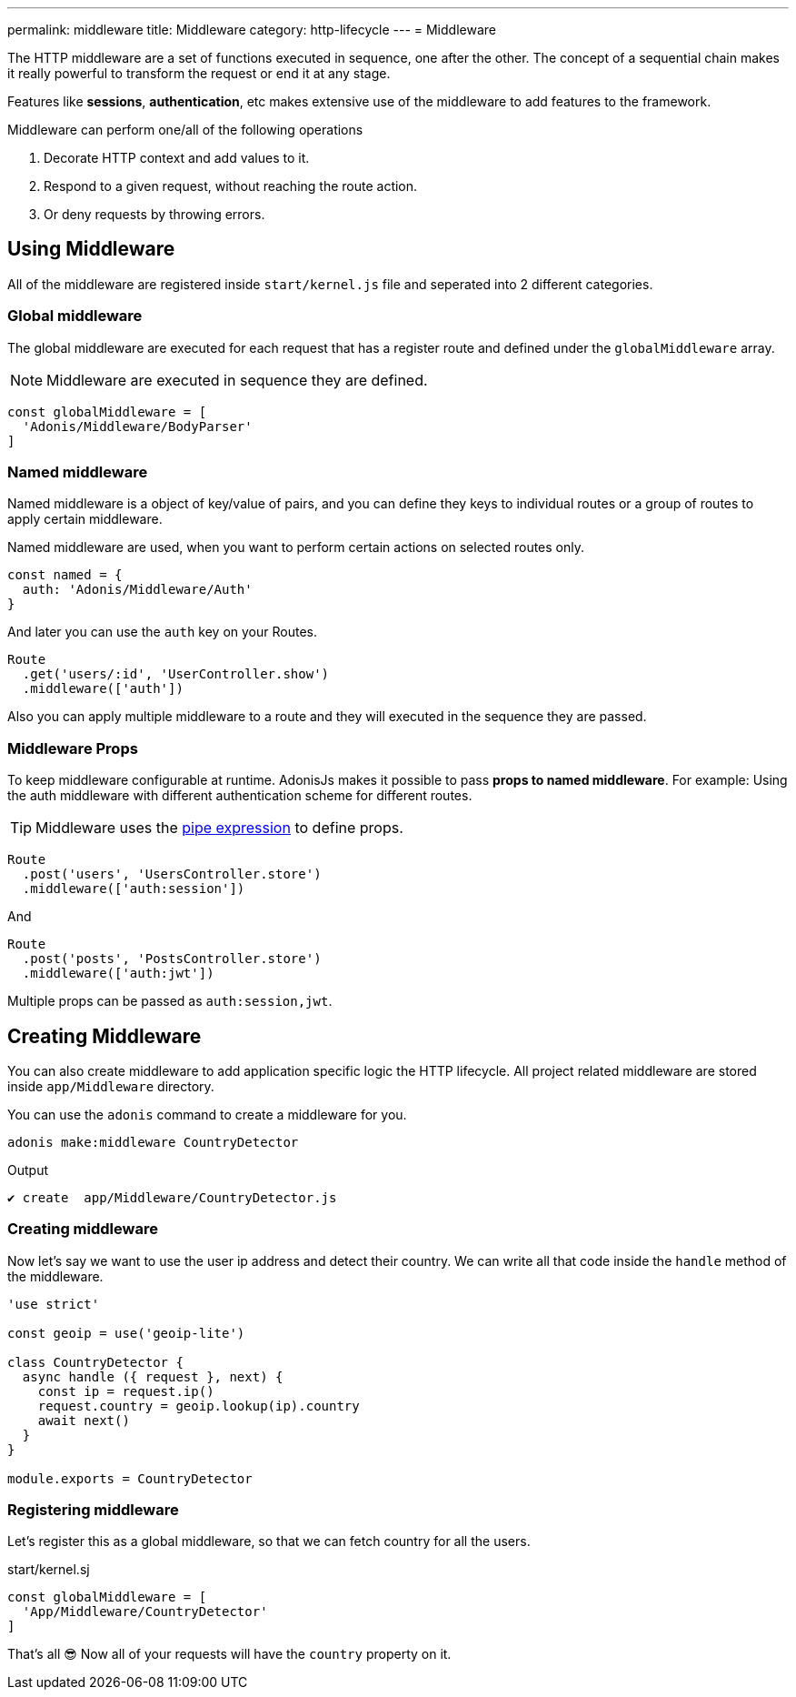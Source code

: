 ---
permalink: middleware
title: Middleware
category: http-lifecycle
---
= Middleware

toc::[]

The HTTP middleware are a set of functions executed in sequence, one after the other. The concept of a sequential chain makes it really powerful to transform the request or end it at any stage.

Features like *sessions*, *authentication*, etc makes extensive use of the middleware to add features to the framework.

Middleware can perform one/all of the following operations

1. Decorate HTTP context and add values to it.
2. Respond to a given request, without reaching the route action.
3. Or deny requests by throwing errors.

== Using Middleware
All of the middleware are registered inside `start/kernel.js` file and seperated into 2 different categories.

=== Global middleware
The global middleware are executed for each request that has a register route and defined under the `globalMiddleware` array.

NOTE: Middleware are executed in sequence they are defined.

[source, js]
----
const globalMiddleware = [
  'Adonis/Middleware/BodyParser'
]
----

=== Named middleware
Named middleware is a object of key/value of pairs, and you can define they keys to individual routes or a group of routes to apply certain middleware.

Named middleware are used, when you want to perform certain actions on selected routes only.

[source, js]
----
const named = {
  auth: 'Adonis/Middleware/Auth'
}
----

And later you can use the `auth` key on your Routes.

[source, js]
----
Route
  .get('users/:id', 'UserController.show')
  .middleware(['auth'])
----

Also you can apply multiple middleware to a route and they will executed in the sequence they are passed.

=== Middleware Props
To keep middleware configurable at runtime. AdonisJs makes it possible to pass *props to named middleware*. For example: Using the auth middleware with different authentication scheme for different routes.

TIP: Middleware uses the link:https://www.npmjs.com/package/haye#pipe-expression[pipe expression] to define props.

[source, js]
----
Route
  .post('users', 'UsersController.store')
  .middleware(['auth:session'])
----

And

[source, js]
----
Route
  .post('posts', 'PostsController.store')
  .middleware(['auth:jwt'])
----

Multiple props can be passed as `auth:session,jwt`.

== Creating Middleware
You can also create middleware to add application specific logic the HTTP lifecycle. All project related middleware are stored inside `app/Middleware` directory.

You can use the `adonis` command to create a middleware for you.

[source, bash]
----
adonis make:middleware CountryDetector
----

Output
[source, js]
----
✔ create  app/Middleware/CountryDetector.js
----

=== Creating middleware
Now let's say we want to use the user ip address and detect their country. We can write all that code inside the `handle` method of the middleware.

[source, js]
----
'use strict'

const geoip = use('geoip-lite')

class CountryDetector {
  async handle ({ request }, next) {
    const ip = request.ip()
    request.country = geoip.lookup(ip).country
    await next()
  }
}

module.exports = CountryDetector
----

=== Registering middleware
Let's register this as a global middleware, so that we can fetch country for all the users.

.start/kernel.sj
[source, js]
----
const globalMiddleware = [
  'App/Middleware/CountryDetector'
]
----

That's all 😎 Now all of your requests will have the `country` property on it.
